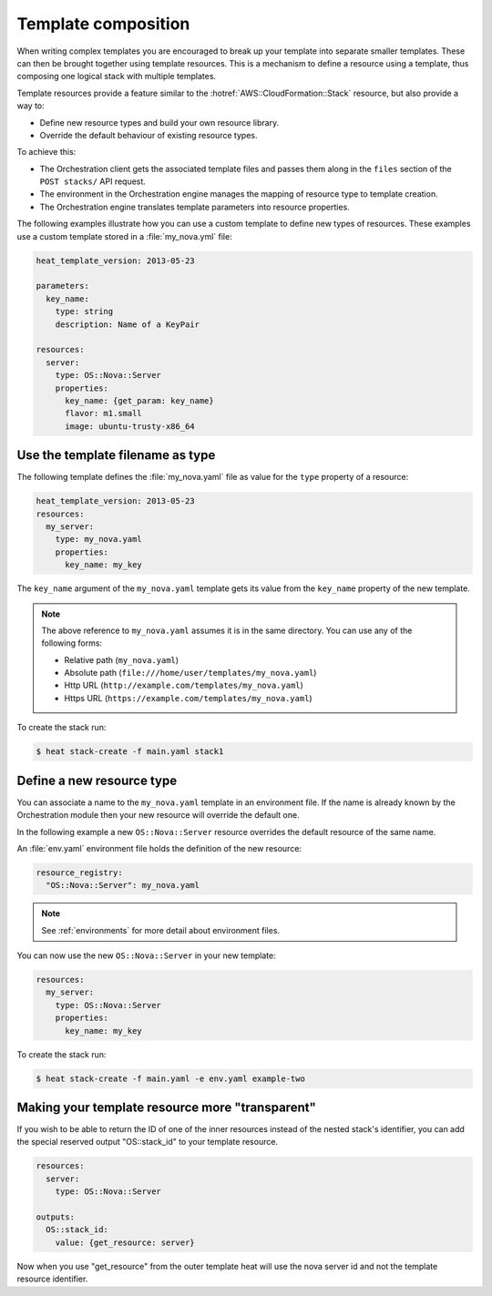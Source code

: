 .. _composition:

====================
Template composition
====================

When writing complex templates you are encouraged to break up your
template into separate smaller templates. These can then be brought
together using template resources. This is a mechanism to define a resource
using a template, thus composing one logical stack with multiple templates.

Template resources provide a feature similar to the
:hotref:`AWS::CloudFormation::Stack` resource, but also provide a way to:

* Define new resource types and build your own resource library.
* Override the default behaviour of existing resource types.

To achieve this:

* The Orchestration client gets the associated template files and passes them
  along in the ``files`` section of the ``POST stacks/`` API request.
* The environment in the Orchestration engine manages the mapping of resource
  type to template creation.
* The Orchestration engine translates template parameters into resource
  properties.

The following examples illustrate how you can use a custom template to define
new types of resources. These examples use a custom template stored in a
:file:`my_nova.yml` file:

.. code-block:: yaml

  heat_template_version: 2013-05-23

  parameters:
    key_name:
      type: string
      description: Name of a KeyPair

  resources:
    server:
      type: OS::Nova::Server
      properties:
        key_name: {get_param: key_name}
        flavor: m1.small
        image: ubuntu-trusty-x86_64



Use the template filename as type
=================================

The following template defines the :file:`my_nova.yaml` file as value for the
``type`` property of a resource:

.. code-block:: yaml

  heat_template_version: 2013-05-23
  resources:
    my_server:
      type: my_nova.yaml
      properties:
        key_name: my_key

The ``key_name`` argument of the ``my_nova.yaml`` template gets its value from
the ``key_name`` property of the new template.

.. note::

  The above reference to ``my_nova.yaml`` assumes it is in the same directory.
  You can use any of the following forms:

  * Relative path (``my_nova.yaml``)
  * Absolute path (``file:///home/user/templates/my_nova.yaml``)
  * Http URL (``http://example.com/templates/my_nova.yaml``)
  * Https URL (``https://example.com/templates/my_nova.yaml``)

To create the stack run:

.. code-block:: console

  $ heat stack-create -f main.yaml stack1


Define a new resource type
==========================

You can associate a name to the ``my_nova.yaml`` template in an environment
file. If the name is already known by the Orchestration module then your new
resource will override the default one.

In the following example a new ``OS::Nova::Server`` resource overrides the
default resource of the same name.

An :file:`env.yaml` environment file holds the definition of the new resource:

.. code-block:: yaml

  resource_registry:
    "OS::Nova::Server": my_nova.yaml

.. note::

   See :ref:`environments` for more detail about environment files.

You can now use the new ``OS::Nova::Server`` in your new template:

.. code-block:: yaml

  resources:
    my_server:
      type: OS::Nova::Server
      properties:
        key_name: my_key

To create the stack run:

.. code-block:: console

  $ heat stack-create -f main.yaml -e env.yaml example-two

Making your template resource more "transparent"
================================================
If you wish to be able to return the ID of one of the inner resources
instead of the nested stack's identifier, you can add the special reserved
output "OS::stack_id" to your template resource.

.. code-block:: yaml

  resources:
    server:
      type: OS::Nova::Server

  outputs:
    OS::stack_id:
      value: {get_resource: server}

Now when you use "get_resource" from the outer template heat
will use the nova server id and not the template resource identifier.
